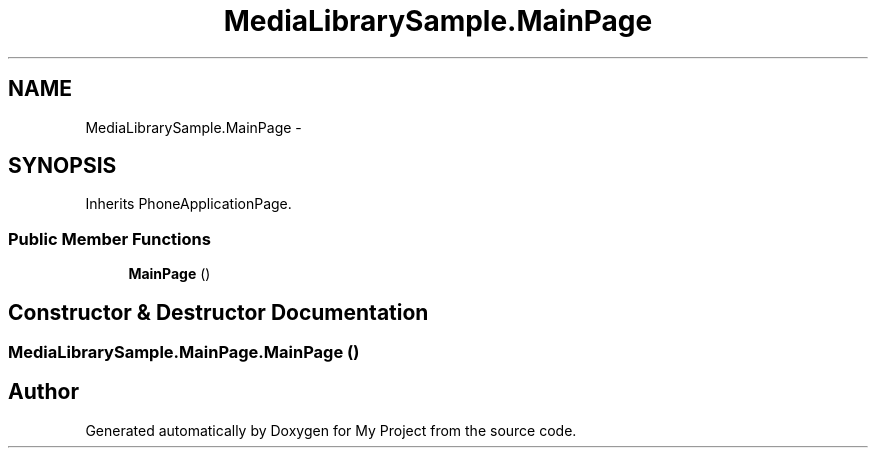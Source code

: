 .TH "MediaLibrarySample.MainPage" 3 "Tue Jul 1 2014" "My Project" \" -*- nroff -*-
.ad l
.nh
.SH NAME
MediaLibrarySample.MainPage \- 
.SH SYNOPSIS
.br
.PP
.PP
Inherits PhoneApplicationPage\&.
.SS "Public Member Functions"

.in +1c
.ti -1c
.RI "\fBMainPage\fP ()"
.br
.in -1c
.SH "Constructor & Destructor Documentation"
.PP 
.SS "MediaLibrarySample\&.MainPage\&.MainPage ()"


.SH "Author"
.PP 
Generated automatically by Doxygen for My Project from the source code\&.

